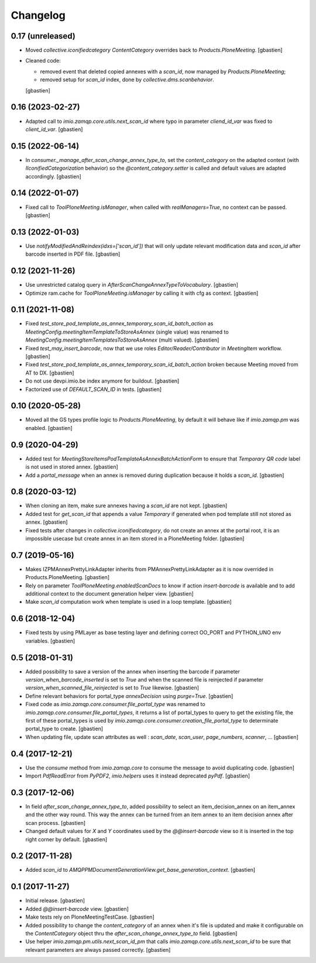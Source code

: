 Changelog
=========

0.17 (unreleased)
-----------------

- Moved `collective.iconifiedcategory` `ContentCategory` overrides
  back to `Products.PloneMeeting`.
  [gbastien]
- Cleaned code:

  - removed event that deleted copied annexes with a `scan_id`,
    now managed by `Products.PloneMeeting`;
  - removed setup for `scan_id` index, done by `collective.dms.scanbehavior`.

  [gbastien]

0.16 (2023-02-27)
-----------------

- Adapted call to `imio.zamqp.core.utils.next_scan_id` where typo in parameter
  `cliend_id_var` was fixed to `client_id_var`.
  [gbastien]

0.15 (2022-06-14)
-----------------

- In `consumer._manage_after_scan_change_annex_type_to`, set the `content_category`
  on the adapted context (with `IIconifiedCategorization` behavior) so the
  `@content_category.setter` is called and default values are adapted accordingly.
  [gbastien]

0.14 (2022-01-07)
-----------------

- Fixed call to `ToolPloneMeeting.isManager`, when called with
  `realManagers=True`, no context can be passed.
  [gbastien]

0.13 (2022-01-03)
-----------------

- Use `notifyModifiedAndReindex(idxs=['scan_id'])` that will only update relevant
  modification data and `scan_id` after barcode inserted in PDF file.
  [gbastien]

0.12 (2021-11-26)
-----------------

- Use unrestricted catalog query in `AfterScanChangeAnnexTypeToVocabulary`.
  [gbastien]
- Optimize ram.cache for `ToolPloneMeeting.isManager` by calling it with cfg as context.
  [gbastien]

0.11 (2021-11-08)
-----------------

- Fixed `test_store_pod_template_as_annex_temporary_scan_id_batch_action` as
  `MeetingConfig.meetingItemTemplateToStoreAsAnnex` (single value) was renamed to
  `MeetingConfig.meetingItemTemplatesToStoreAsAnnex` (multi valued).
  [gbastien]
- Fixed `test_may_insert_barcode`, now that we use roles
  `Editor/Reader/Contributor` in `MeetingItem` workflow.
  [gbastien]
- Fixed `test_store_pod_template_as_annex_temporary_scan_id_batch_action` broken
  because Meeting moved from AT to DX.
  [gbastien]
- Do not use devpi.imio.be index anymore for buildout.
  [gbastien]
- Factorized use of `DEFAULT_SCAN_ID` in tests.
  [gbastien]

0.10 (2020-05-28)
-----------------

- Moved all the GS types profile logic to `Products.PloneMeeting`,
  by default it will behave like if `imio.zamqp.pm` was enabled.
  [gbastien]

0.9 (2020-04-29)
----------------

- Added test for `MeetingStoreItemsPodTemplateAsAnnexBatchActionForm` to ensure
  that `Temporary QR code` label is not used in stored annex.
  [gbastien]
- Add a `portal_message` when an annex is removed during duplication
  because it holds a `scan_id`.
  [gbastien]

0.8 (2020-03-12)
----------------

- When cloning an item, make sure annexes having a `scan_id` are not kept.
  [gbastien]
- Added test for `get_scan_id` that appends a value `Temporary` if generated
  when pod template still not stored as annex.
  [gbastien]
- Fixed tests after changes in `collective.iconifiedcategory`, do not create an
  annex at the portal root, it is an impossible usecase but create annex in an
  item stored in a PloneMeeting folder.
  [gbastien]

0.7 (2019-05-16)
----------------

- Makes IZPMAnnexPrettyLinkAdapter inherits from PMAnnexPrettyLinkAdapter as it
  is now overrided in Products.PloneMeeting.
  [gbastien]
- Rely on parameter `ToolPloneMeeting.enabledScanDocs` to know if action
  `insert-barcode` is available and to add additional context to the document
  generation helper view.
  [gbastien]
- Make `scan_id` computation work when template is used in a loop template.
  [gbastien]

0.6 (2018-12-04)
----------------

- Fixed tests by using PMLayer as base testing layer and defining correct
  OO_PORT and PYTHON_UNO env variables.
  [gbastien]

0.5 (2018-01-31)
----------------

- Added possibility to save a version of the annex when inserting the barcode
  if parameter `version_when_barcode_inserted` is set to `True` and when the
  scanned file is reinjected if parameter `version_when_scanned_file_reinjected`
  is set to `True` likewise.
  [gbastien]
- Define relevant behaviors for portal_type `annexDecision` using `purge=True`.
  [gbastien]
- Fixed code as `imio.zamqp.core.consumer.file_portal_type` was renamed to
  `imio.zamqp.core.consumer.file_portal_types`, it returns a list of
  portal_types to query to get the existing file, the first of these
  portal_types is used by `imio.zamqp.core.consumer.creation_file_portal_type`
  to determinate portal_type to create.
  [gbastien]
- When updating file, update scan attributes as well : `scan_date`, `scan_user`,
  `page_numbers`, `scanner`, ...
  [gbastien]

0.4 (2017-12-21)
----------------

- Use the `consume` method from `imio.zamqp.core` to consume the message to
  avoid duplicating code.
  [gbastien]
- Import `PdfReadError` from `PyPDF2`, `imio.helpers` uses it instead
  deprecated `pyPdf`.
  [gbastien]

0.3 (2017-12-06)
----------------

- In field `after_scan_change_annex_type_to`, added possibility to select an
  item_decision_annex on an item_annex and the other way round. This way the
  annex can be turned from an item annex to an item decision annex
  after scan process.
  [gbastien]
- Changed default values for `X` and `Y` coordinates used by the
  `@@insert-barcode` view so it is inserted in the top right corner by default.
  [gbastien]

0.2 (2017-11-28)
----------------

- Added `scan_id` to `AMQPPMDocumentGenerationView.get_base_generation_context`.
  [gbastien]

0.1 (2017-11-27)
----------------

- Initial release.
  [gbastien]
- Added `@@insert-barcode` view.
  [gbastien]
- Make tests rely on PloneMeetingTestCase.
  [gbastien]
- Added possibility to change the `content_category` of an annex when it's
  file is updated and make it configurable on the `ContentCategory` object thru
  the `after_scan_change_annex_type_to` field.
  [gbastien]
- Use helper `imio.zamqp.pm.utils.next_scan_id_pm` that calls
  `imio.zamqp.core.utils.next_scan_id` to be sure that relevant parameters are
  always passed correctly.
  [gbastien]
